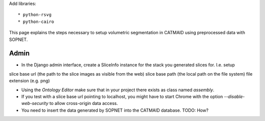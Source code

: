 Add libraries::

* python-rsvg
* python-cairo

This page explains the steps necessary to setup volumetric segmentation in CATMAID using preprocessed data with SOPNET.

Admin
^^^^^

* In the Django admin interface, create a SliceInfo instance for the stack you generated slices for. I.e. setup
slice base url (the path to the slice images as visible from the web)
slice base path (the local path on the file system)
file extension (e.g. png)

* Using the `Ontology Editor` make sure that in your project there exists as class named `assembly`.

* If you test with a slice base url pointing to localhost, you might have to start Chrome with the option `--disable-web-security` to allow cross-origin data access.

* You need to insert the data generated by SOPNET into the CATMAID database. TODO: How?
